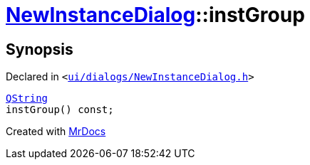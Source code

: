[#NewInstanceDialog-instGroup]
= xref:NewInstanceDialog.adoc[NewInstanceDialog]::instGroup
:relfileprefix: ../
:mrdocs:


== Synopsis

Declared in `&lt;https://github.com/PrismLauncher/PrismLauncher/blob/develop/launcher/ui/dialogs/NewInstanceDialog.h#L75[ui&sol;dialogs&sol;NewInstanceDialog&period;h]&gt;`

[source,cpp,subs="verbatim,replacements,macros,-callouts"]
----
xref:QString.adoc[QString]
instGroup() const;
----



[.small]#Created with https://www.mrdocs.com[MrDocs]#
